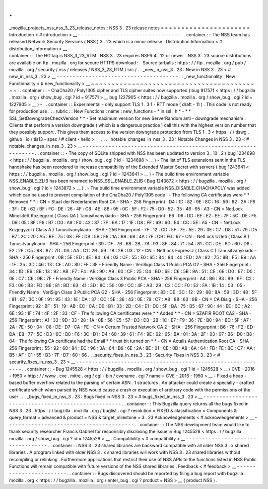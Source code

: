 .
.
_mozilla_projects_nss_nss_3_23_release_notes
:
NSS
3
.
23
release
notes
=
=
=
=
=
=
=
=
=
=
=
=
=
=
=
=
=
=
=
=
=
=
Introduction
<
#
introduction
>
__
-
-
-
-
-
-
-
-
-
-
-
-
-
-
-
-
-
-
-
-
-
-
-
-
-
-
-
-
-
-
-
-
.
.
container
:
:
The
NSS
team
has
released
Network
Security
Services
(
NSS
)
3
.
23
which
is
a
minor
release
.
Distribution
Information
<
#
distribution_information
>
__
-
-
-
-
-
-
-
-
-
-
-
-
-
-
-
-
-
-
-
-
-
-
-
-
-
-
-
-
-
-
-
-
-
-
-
-
-
-
-
-
-
-
-
-
-
-
-
-
-
-
-
-
-
-
-
-
.
.
container
:
:
The
HG
tag
is
NSS_3_23_RTM
.
NSS
3
.
23
requires
NSPR
4
.
12
or
newer
.
NSS
3
.
23
source
distributions
are
available
on
ftp
.
mozilla
.
org
for
secure
HTTPS
download
:
-
Source
tarballs
:
https
:
/
/
ftp
.
mozilla
.
org
/
pub
/
mozilla
.
org
/
security
/
nss
/
releases
/
NSS_3_23_RTM
/
src
/
.
.
_new_in_nss_3
.
23
:
New
in
NSS
3
.
23
<
#
new_in_nss_3
.
23
>
__
-
-
-
-
-
-
-
-
-
-
-
-
-
-
-
-
-
-
-
-
-
-
-
-
-
-
-
-
-
-
-
-
-
-
-
-
-
-
.
.
_new_functionality
:
New
Functionality
<
#
new_functionality
>
__
~
~
~
~
~
~
~
~
~
~
~
~
~
~
~
~
~
~
~
~
~
~
~
~
~
~
~
~
~
~
~
~
~
~
~
~
~
~
~
~
~
~
.
.
container
:
:
-
ChaCha20
/
Poly1305
cipher
and
TLS
cipher
suites
now
supported
(
bug
917571
<
https
:
/
/
bugzilla
.
mozilla
.
org
/
show_bug
.
cgi
?
id
=
917571
>
__
bug
1227905
<
https
:
/
/
bugzilla
.
mozilla
.
org
/
show_bug
.
cgi
?
id
=
1227905
>
__
)
-
.
.
container
:
:
Experimental
-
only
support
TLS
1
.
3
1
-
RTT
mode
(
draft
-
11
)
.
This
code
is
not
ready
for
production
use
.
.
.
rubric
:
:
New
Functions
:
name
:
new_functions
-
*
in
ssl
.
h
*
-
*
*
SSL_SetDowngradeCheckVersion
*
*
-
Set
maximum
version
for
new
ServerRandom
anti
-
downgrade
mechanism
.
Clients
that
perform
a
version
downgrade
(
which
is
a
dangerous
practice
)
call
this
with
the
highest
version
number
that
they
possibly
support
.
This
gives
them
access
to
the
version
downgrade
protection
from
TLS
1
.
3
<
https
:
/
/
tlswg
.
github
.
io
/
tls13
-
spec
/
#
client
-
hello
>
__
.
.
.
_notable_changes_in_nss_3
.
23
:
Notable
Changes
in
NSS
3
.
23
<
#
notable_changes_in_nss_3
.
23
>
__
-
-
-
-
-
-
-
-
-
-
-
-
-
-
-
-
-
-
-
-
-
-
-
-
-
-
-
-
-
-
-
-
-
-
-
-
-
-
-
-
-
-
-
-
-
-
-
-
-
-
-
-
-
-
-
-
-
-
-
-
-
-
.
.
container
:
:
-
The
copy
of
SQLite
shipped
with
NSS
has
been
updated
to
version
3
.
10
.
2
(
bug
1234698
<
https
:
/
/
bugzilla
.
mozilla
.
org
/
show_bug
.
cgi
?
id
=
1234698
>
__
)
-
The
list
of
TLS
extensions
sent
in
the
TLS
handshake
has
been
reordered
to
increase
compatibility
of
the
Extended
Master
Secret
with
servers
(
bug
1243641
<
https
:
/
/
bugzilla
.
mozilla
.
org
/
show_bug
.
cgi
?
id
=
1243641
>
__
)
-
The
build
time
environment
variable
NSS_ENABLE_ZLIB
has
been
renamed
to
NSS_SSL_ENABLE_ZLIB
(
Bug
1243872
<
https
:
/
/
bugzilla
.
mozilla
.
org
/
show_bug
.
cgi
?
id
=
1243872
>
__
)
.
-
The
build
time
environment
variable
NSS_DISABLE_CHACHAPOLY
was
added
which
can
be
used
to
prevent
compilation
of
the
ChaCha20
/
Poly1305
code
.
-
The
following
CA
certificates
were
*
*
Removed
*
*
-
CN
=
Staat
der
Nederlanden
Root
CA
-
SHA
-
256
Fingerprint
:
D4
:
1D
:
82
:
9E
:
8C
:
16
:
59
:
82
:
2A
:
F9
:
3F
:
CE
:
62
:
BF
:
FC
:
DE
:
26
:
4F
:
C8
:
4E
:
8B
:
95
:
0C
:
5F
:
F2
:
75
:
D0
:
52
:
35
:
46
:
95
:
A3
-
CN
=
NetLock
Minositett
Kozjegyzoi
(
Class
QA
)
Tanusitvanykiado
-
SHA
-
256
Fingerprint
:
E6
:
06
:
DD
:
EE
:
E2
:
EE
:
7F
:
5C
:
DE
:
F5
:
D9
:
05
:
8F
:
F8
:
B7
:
D0
:
A9
:
F0
:
42
:
87
:
7F
:
6A
:
17
:
1E
:
D8
:
FF
:
69
:
60
:
E4
:
CC
:
5E
:
A5
-
CN
=
NetLock
Kozjegyzoi
(
Class
A
)
Tanusitvanykiado
-
SHA
-
256
Fingerprint
:
7F
:
12
:
CD
:
5F
:
7E
:
5E
:
29
:
0E
:
C7
:
D8
:
51
:
79
:
D5
:
B7
:
2C
:
20
:
A5
:
BE
:
75
:
08
:
FF
:
DB
:
5B
:
F8
:
1A
:
B9
:
68
:
4A
:
7F
:
C9
:
F6
:
67
-
CN
=
NetLock
Uzleti
(
Class
B
)
Tanusitvanykiado
-
SHA
-
256
Fingerprint
:
39
:
DF
:
7B
:
68
:
2B
:
7B
:
93
:
8F
:
84
:
71
:
54
:
81
:
CC
:
DE
:
8D
:
60
:
D8
:
F2
:
2E
:
C5
:
98
:
87
:
7D
:
0A
:
AA
:
C1
:
2B
:
59
:
18
:
2B
:
03
:
12
-
CN
=
NetLock
Expressz
(
Class
C
)
Tanusitvanykiado
-
SHA
-
256
Fingerprint
:
0B
:
5E
:
ED
:
4E
:
84
:
64
:
03
:
CF
:
55
:
E0
:
65
:
84
:
84
:
40
:
ED
:
2A
:
82
:
75
:
8B
:
F5
:
B9
:
AA
:
1F
:
25
:
3D
:
46
:
13
:
CF
:
A0
:
80
:
FF
:
3F
-
Friendly
Name
:
VeriSign
Class
1
Public
PCA
G2
-
SHA
-
256
Fingerprint
:
34
:
1D
:
E9
:
8B
:
13
:
92
:
AB
:
F7
:
F4
:
AB
:
90
:
A9
:
60
:
CF
:
25
:
D4
:
BD
:
6E
:
C6
:
5B
:
9A
:
51
:
CE
:
6E
:
D0
:
67
:
D0
:
0E
:
C7
:
CE
:
9B
:
7F
-
Friendly
Name
:
VeriSign
Class
3
Public
PCA
-
SHA
-
256
Fingerprint
:
A4
:
B6
:
B3
:
99
:
6F
:
C2
:
F3
:
06
:
B3
:
FD
:
86
:
81
:
BD
:
63
:
41
:
3D
:
8C
:
50
:
09
:
CC
:
4F
:
A3
:
29
:
C2
:
CC
:
F0
:
E2
:
FA
:
1B
:
14
:
03
:
05
-
Friendly
Name
:
VeriSign
Class
3
Public
PCA
G2
-
SHA
-
256
Fingerprint
:
83
:
CE
:
3C
:
12
:
29
:
68
:
8A
:
59
:
3D
:
48
:
5F
:
81
:
97
:
3C
:
0F
:
91
:
95
:
43
:
1E
:
DA
:
37
:
CC
:
5E
:
36
:
43
:
0E
:
79
:
C7
:
A8
:
88
:
63
:
8B
-
CN
=
CA
Disig
-
SHA
-
256
Fingerprint
:
92
:
BF
:
51
:
19
:
AB
:
EC
:
CA
:
D0
:
B1
:
33
:
2D
:
C4
:
E1
:
D0
:
5F
:
BA
:
75
:
B5
:
67
:
90
:
44
:
EE
:
0C
:
A2
:
6E
:
93
:
1F
:
74
:
4F
:
2F
:
33
:
CF
-
The
following
CA
certificates
were
*
*
Added
*
*
-
CN
=
SZAFIR
ROOT
CA2
-
SHA
-
256
Fingerprint
:
A1
:
33
:
9D
:
33
:
28
:
1A
:
0B
:
56
:
E5
:
57
:
D3
:
D3
:
2B
:
1C
:
E7
:
F9
:
36
:
7E
:
B0
:
94
:
BD
:
5F
:
A7
:
2A
:
7E
:
50
:
04
:
C8
:
DE
:
D7
:
CA
:
FE
-
CN
=
Certum
Trusted
Network
CA
2
-
SHA
-
256
Fingerprint
:
B6
:
76
:
F2
:
ED
:
DA
:
E8
:
77
:
5C
:
D3
:
6C
:
B0
:
F6
:
3C
:
D1
:
D4
:
60
:
39
:
61
:
F4
:
9E
:
62
:
65
:
BA
:
01
:
3A
:
2F
:
03
:
07
:
B6
:
D0
:
B8
:
04
-
The
following
CA
certificate
had
the
Email
*
*
trust
bit
turned
on
*
*
-
CN
=
Actalis
Authentication
Root
CA
-
SHA
-
256
Fingerprint
:
55
:
92
:
60
:
84
:
EC
:
96
:
3A
:
64
:
B9
:
6E
:
2A
:
BE
:
01
:
CE
:
0B
:
A8
:
6A
:
64
:
FB
:
FE
:
BC
:
C7
:
AA
:
B5
:
AF
:
C1
:
55
:
B3
:
7F
:
D7
:
60
:
66
.
.
_security_fixes_in_nss_3
.
23
:
Security
Fixes
in
NSS
3
.
23
<
#
security_fixes_in_nss_3
.
23
>
__
-
-
-
-
-
-
-
-
-
-
-
-
-
-
-
-
-
-
-
-
-
-
-
-
-
-
-
-
-
-
-
-
-
-
-
-
-
-
-
-
-
-
-
-
-
-
-
-
-
-
-
-
-
-
-
-
-
-
-
-
.
.
container
:
:
-
Bug
1245528
<
https
:
/
/
bugzilla
.
mozilla
.
org
/
show_bug
.
cgi
?
id
=
1245528
>
__
/
CVE
-
2016
-
1950
<
http
:
/
/
www
.
cve
.
mitre
.
org
/
cgi
-
bin
/
cvename
.
cgi
?
name
=
CVE
-
2016
-
1950
>
__
-
Fixed
a
heap
-
based
buffer
overflow
related
to
the
parsing
of
certain
ASN
.
1
structures
.
An
attacker
could
create
a
specially
-
crafted
certificate
which
when
parsed
by
NSS
would
cause
a
crash
or
execution
of
arbitrary
code
with
the
permissions
of
the
user
.
.
.
_bugs_fixed_in_nss_3
.
23
:
Bugs
fixed
in
NSS
3
.
23
<
#
bugs_fixed_in_nss_3
.
23
>
__
-
-
-
-
-
-
-
-
-
-
-
-
-
-
-
-
-
-
-
-
-
-
-
-
-
-
-
-
-
-
-
-
-
-
-
-
-
-
-
-
-
-
-
-
-
-
-
-
-
-
-
-
.
.
container
:
:
This
Bugzilla
query
returns
all
the
bugs
fixed
in
NSS
3
.
23
:
https
:
/
/
bugzilla
.
mozilla
.
org
/
buglist
.
cgi
?
resolution
=
FIXED
&
classification
=
Components
&
query_format
=
advanced
&
product
=
NSS
&
target_milestone
=
3
.
23
Acknowledgements
<
#
acknowledgements
>
__
-
-
-
-
-
-
-
-
-
-
-
-
-
-
-
-
-
-
-
-
-
-
-
-
-
-
-
-
-
-
-
-
-
-
-
-
-
-
-
-
.
.
container
:
:
The
NSS
development
team
would
like
to
thank
security
researcher
Francis
Gabriel
for
responsibly
disclosing
the
issue
in
Bug
1245528
<
https
:
/
/
bugzilla
.
mozilla
.
org
/
show_bug
.
cgi
?
id
=
1245528
>
__
.
Compatibility
<
#
compatibility
>
__
-
-
-
-
-
-
-
-
-
-
-
-
-
-
-
-
-
-
-
-
-
-
-
-
-
-
-
-
-
-
-
-
-
-
.
.
container
:
:
NSS
3
.
23
shared
libraries
are
backward
compatible
with
all
older
NSS
3
.
x
shared
libraries
.
A
program
linked
with
older
NSS
3
.
x
shared
libraries
will
work
with
NSS
3
.
23
shared
libraries
without
recompiling
or
relinking
.
Furthermore
applications
that
restrict
their
use
of
NSS
APIs
to
the
functions
listed
in
NSS
Public
Functions
will
remain
compatible
with
future
versions
of
the
NSS
shared
libraries
.
Feedback
<
#
feedback
>
__
-
-
-
-
-
-
-
-
-
-
-
-
-
-
-
-
-
-
-
-
-
-
-
-
.
.
container
:
:
Bugs
discovered
should
be
reported
by
filing
a
bug
report
with
bugzilla
.
mozilla
.
org
<
https
:
/
/
bugzilla
.
mozilla
.
org
/
enter_bug
.
cgi
?
product
=
NSS
>
__
(
product
NSS
)
.
